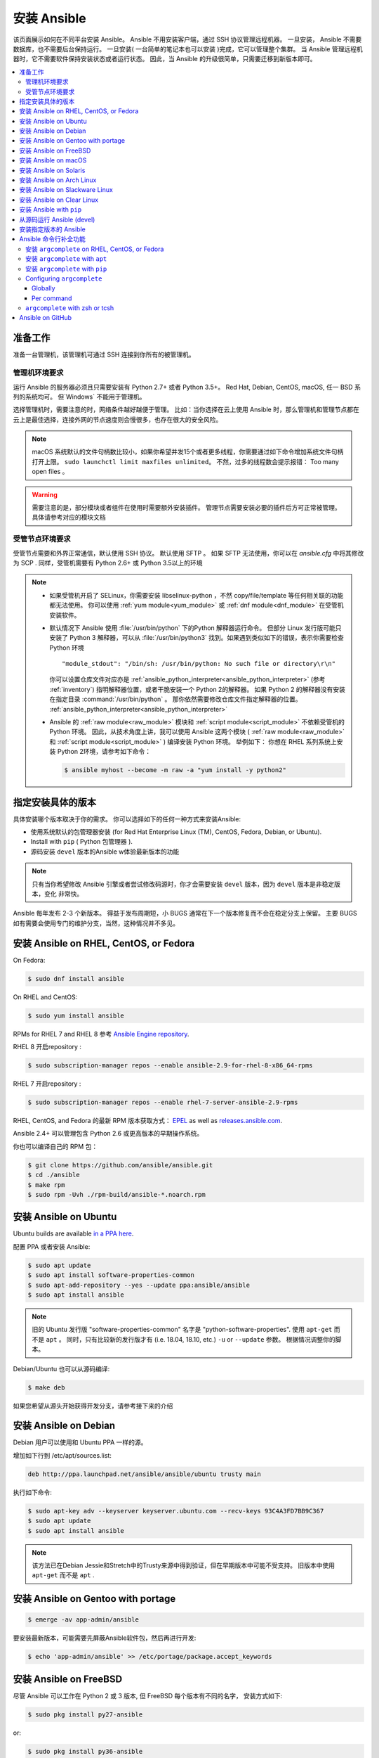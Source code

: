 .. _installation_guide:
.. _intro_installation_guide:

安装 Ansible
===================

该页面展示如何在不同平台安装 Ansible。
Ansible 不用安装客户端，通过 SSH 协议管理远程机器。 一旦安装， Ansible 不需要数据库，也不需要后台保持运行。 一旦安装( 一台简单的笔记本也可以安装 )完成，它可以管理整个集群。 当 Ansible 管理远程机器时，它不需要软件保持安装状态或者运行状态。 因此，当 Ansible 的升级很简单，只需要迁移到新版本即可。


.. contents::
  :local:

准备工作
--------------

准备一台管理机，该管理机可通过 SSH 连接到你所有的被管理机。


.. _control_node_requirements:

管理机环境要求
^^^^^^^^^^^^^^^^^^^^^^^^^

运行 Ansible 的服务器必须且只需要安装有 Python 2.7+ 或者 Python 3.5+。 Red Hat, Debian, CentOS, macOS, 任一 BSD 系列的系统均可。 但`Windows` 不能用于管理机。


选择管理机时，需要注意的时，网络条件越好越便于管理。 比如：当你选择在云上使用 Ansible 时，那么管理机和管理节点都在云上是最佳选择，连接外网的节点速度则会慢很多，也存在很大的安全风险。

.. note::

    macOS 系统默认的文件句柄数比较小，如果你希望并发15个或者更多线程，你需要通过如下命令增加系统文件句柄打开上限。 ``sudo launchctl limit maxfiles unlimited``。 不然，过多的线程数会提示报错： Too many open files 。


.. warning::

    需要注意的是，部分模块或者组件在使用时需要额外安装插件。 管理节点需要安装必要的插件后方可正常被管理。具体请参考对应的模块文档


.. _managed_node_requirements:


受管节点环境要求
^^^^^^^^^^^^^^^^^^^^^^^^^

受管节点需要和外界正常通信，默认使用 SSH 协议。 默认使用 SFTP 。 如果 SFTP 无法使用，你可以在 `ansible.cfg` 中将其修改为 SCP . 同样，受管机需要有 Python 2.6+ 或 Python 3.5以上的环境

.. note::

   * 如果受管机开启了 SELinux，你需要安装 libselinux-python ，不然 copy/file/template 等任何相关联的功能都无法使用。 你可以使用 :ref:`yum module<yum_module>` 或 :ref:`dnf module<dnf_module>` 在受管机安装软件。

   * 默认情况下 Ansible 使用 :file:`/usr/bin/python` 下的Python 解释器运行命令。 但部分 Linux 发行版可能只安装了 Python 3 解释器，可以从 :file:`/usr/bin/python3` 找到。如果遇到类似如下的错误，表示你需要检查 Python 环境 ::

        "module_stdout": "/bin/sh: /usr/bin/python: No such file or directory\r\n"

     你可以设置仓库文件对应亦是 :ref:`ansible_python_interpreter<ansible_python_interpreter>` (参考 :ref:`inventory`) 指明解释器位置，或者干脆安装一个 Python 2的解释器。 如果 Python 2 的解释器没有安装在指定目录 :command:`/usr/bin/python` 。 那你依然需要修改仓库文件指定解释器的位置。 :ref:`ansible_python_interpreter<ansible_python_interpreter>`


   * Ansible 的 :ref:`raw module<raw_module>` 模块和 :ref:`script module<script_module>` 不依赖受管机的 Python 环境。 因此，从技术角度上讲，我可以使用 Ansible 这两个模块 ( :ref:`raw module<raw_module>` 和 :ref:`script module<script_module>` ) 编译安装 Python 环境。 举例如下： 你想在 RHEL 系列系统上安装 Python 2环境，请参考如下命令：

     .. code-block:: shell

        $ ansible myhost --become -m raw -a "yum install -y python2"

.. _what_version:

指定安装具体的版本
---------------------------------------

具体安装哪个版本取决于你的需求。 你可以选择如下的任何一种方式来安装Ansible:

* 使用系统默认的包管理器安装 (for Red Hat Enterprise Linux (TM), CentOS, Fedora, Debian, or Ubuntu).
* Install with ``pip`` ( Python 包管理器 ).
* 源码安装 ``devel`` 版本的Ansible w体验最新版本的功能

.. note::

    只有当你希望修改 Ansible 引擎或者尝试修改码源时，你才会需要安装 ``devel``  版本，因为 ``devel`` 版本是非稳定版本，变化 非常快。

Ansible 每年发布 2-3 个新版本。 得益于发布周期短，小 BUGS 通常在下一个版本修复而不会在稳定分支上保留。 主要 BUGS 如有需要会使用专门的维护分支，当然，这种情况并不多见。


.. _installing_the_control_node:
.. _from_yum:

安装 Ansible on RHEL, CentOS, or Fedora
----------------------------------------------

On Fedora:

.. code-block:: bash

    $ sudo dnf install ansible

On RHEL and CentOS:

.. code-block:: bash

    $ sudo yum install ansible

RPMs for RHEL 7  and RHEL 8 参考 `Ansible Engine repository <https://access.redhat.com/articles/3174981>`_.

RHEL 8 开启repository :

.. code-block:: bash

    $ sudo subscription-manager repos --enable ansible-2.9-for-rhel-8-x86_64-rpms

RHEL 7 开启repository : 

.. code-block:: bash

    $ sudo subscription-manager repos --enable rhel-7-server-ansible-2.9-rpms

RHEL, CentOS, and Fedora 的最新 RPM 版本获取方式： `EPEL <https://fedoraproject.org/wiki/EPEL>`_ as well as `releases.ansible.com <https://releases.ansible.com/ansible/rpm>`_.

Ansible 2.4+ 可以管理包含 Python 2.6 或更高版本的早期操作系统。

你也可以编译自己的 RPM 包：


.. code-block:: bash

    $ git clone https://github.com/ansible/ansible.git
    $ cd ./ansible
    $ make rpm
    $ sudo rpm -Uvh ./rpm-build/ansible-*.noarch.rpm

.. _from_apt:

安装 Ansible on Ubuntu
----------------------------

Ubuntu builds are available `in a PPA here <https://launchpad.net/~ansible/+archive/ubuntu/ansible>`_.


配置 PPA 或者安装 Ansible:

.. code-block:: bash

    $ sudo apt update
    $ sudo apt install software-properties-common
    $ sudo apt-add-repository --yes --update ppa:ansible/ansible
    $ sudo apt install ansible

.. note:: 旧的 Ubuntu 发行版 "software-properties-common" 名字是 "python-software-properties". 使用 ``apt-get`` 而不是 ``apt`` 。 同时，只有比较新的发行版才有 (i.e. 18.04, 18.10, etc.)  ``-u`` or ``--update`` 参数。 根据情况调整你的脚本。

Debian/Ubuntu 也可以从源码编译:

.. code-block:: bash

    $ make deb


如果您希望从源头开始获得开发分支，请参考接下来的介绍

安装 Ansible on Debian
----------------------------

Debian 用户可以使用和 Ubuntu PPA 一样的源。



增加如下行到 /etc/apt/sources.list:

.. code-block:: bash

    deb http://ppa.launchpad.net/ansible/ansible/ubuntu trusty main

执行如下命令:

.. code-block:: bash

    $ sudo apt-key adv --keyserver keyserver.ubuntu.com --recv-keys 93C4A3FD7BB9C367
    $ sudo apt update
    $ sudo apt install ansible

.. note:: 该方法已在Debian Jessie和Stretch中的Trusty来源中得到验证，但在早期版本中可能不受支持。 旧版本中使用 ``apt-get`` 而不是 ``apt`` .

安装 Ansible on Gentoo with portage
-----------------------------------------

.. code-block:: bash

    $ emerge -av app-admin/ansible

要安装最新版本，可能需要先屏蔽Ansible软件包，然后再进行开发: 

.. code-block:: bash

    $ echo 'app-admin/ansible' >> /etc/portage/package.accept_keywords

安装 Ansible on FreeBSD
-----------------------------


尽管 Ansible 可以工作在 Python 2 或 3 版本, 但 FreeBSD 每个版本有不同的名字， 安装方式如下:

.. code-block:: bash

    $ sudo pkg install py27-ansible

or:

.. code-block:: bash

    $ sudo pkg install py36-ansible


你也可以使用 ports 安装:

.. code-block:: bash

    $ sudo make -C /usr/ports/sysutils/ansible install

同样可以指定版本安装，如 ``ansible25``

旧版本的 FreeBSD 使用 pkg 管理方式( 具体看你使用什么包管理工具 ):


.. code-block:: bash

    $ sudo pkg install ansible

.. _on_macos:

安装 Ansible on macOS
---------------------------

Mac 安装 Ansible 推荐使用 ``pip``



具体文档请参考 :ref:`from_pip`。  如果你的 macOS 系统是 10.12+ , 你最好升级到最新的 ``pip`` 版本， pip 必须作为模块在 macOS 运行， 具体参考如上文档。

.. _from_pkgutil:

安装 Ansible on Solaris
-----------------------------

参考 `SysV package from OpenCSW <https://www.opencsw.org/packages/ansible/>`_.

.. code-block:: bash

    # pkgadd -d http://get.opencsw.org/now
    # /opt/csw/bin/pkgutil -i ansible

.. _from_pacman:

安装 Ansible on Arch Linux
---------------------------------

通用仓库包含有 Ansible ，直接安装即可 ::

    $ pacman -S ansible

AUR 的 `ansible-git <https://aur.archlinux.org/packages/ansible-git>`_.  拥有一个 PKGBUILD 功能，可以直接从 GitHub 拉取数据。

参考 ArchWiki： `Ansible <https://wiki.archlinux.org/index.php/Ansible>`_ 。

.. _from_sbopkg:

安装 Ansible on Slackware Linux
-------------------------------------

Ansible 编译脚本的repository ： `SlackBuilds.org <https://slackbuilds.org/apps/ansible/>`_ .
编译安装参考： `sbopkg <https://sbopkg.org/>`_.

使用 Ansible 和所有依赖创建队列 ::

    # sqg -p ansible

从创建的队列文件构建和安装软件包（ 如 sbopkg 提示是否应使用队列或软件包，输入 Q ）::

    # sbopkg -k -i ansible

.. _from swupd:

安装 Ansible on Clear Linux
---------------------------------

Linux 发行包版本的软件包中默认带有 Ansible 及其依赖包 ::

    $ sudo swupd bundle-add sysadmin-hostmgmt

使用 swupd 工具包升级软件 ::

   $ sudo swupd update

.. _from_pip:

安装 Ansible with ``pip``
--------------------------------

Ansible 可以使用 Python 包管理器 ``pip`` 安装。 但 macOS 因为 ``openssl`` 协议要求的原因， ``pip`` 和 ``*nix`` 的使用和其它系统会有一些区别， pip 以模块的方式运行。 ( 英文原文： It should be noted that macOS requires a slightly different use of ``pip`` than ``*nix`` due to ``openssl`` requirements, therefore pip must be run as a module. ) 如果 ``pip`` 事先没有安装，使用如下命令安装 ::

    $ curl https://bootstrap.pypa.io/get-pip.py -o get-pip.py
    $ python get-pip.py --user

安装 Ansible [1]_::

    $ pip install --user ansible

macOS 系统不需要需要 ``sudo`` 或者额外安装其它补丁包，只需要 ``pip`` 安装即可::

    $ python -m pip install --user ansible

如果希望安装开发版本::

    $ pip install --user git+https://github.com/ansible/ansible.git@devel

For macOS::

    $ python -m pip install --user git+https://github.com/ansible/ansible.git@devel

如果你使用的是 macOS Mavericks (10.9)， 编译的时候可能会有一些 warnging 。 建议额外声明如下编译变量::

    $ CFLAGS=-Qunused-arguments CPPFLAGS=-Qunused-arguments pip install --user ansible

如果希望使用 ``paramiko`` 插件或者模块依赖 ``paramiko``, 安装方式如下 [2]_::::

    $ pip install --user paramiko

For macOS::

    $ python -m pip install --user paramiko

Ansible 也可以安装在 Python 虚拟环境管理器 ``virtualenv`` 指定的环境中 ::

    $ python -m virtualenv ansible  # Create a virtualenv if one does not already exist
    $ source ansible/bin/activate   # Activate the virtual environment
    $ pip install ansible

如果想全局安装 Ansible ::

    $ sudo python get-pip.py
    $ sudo pip install ansible

.. note::

    需要注意的是 使用 ``sudo pip`` 是全局安装的模式。 由于 ``pip`` 无法与系统管理包器协调，所以如果使用 ``sudo`` 模式可能会改变系统环境，导致系统无法运行， macOS 系统尤其容易发生该问题。 如果你非专门人士，对系统全局文件功能完全了解前，建议使用 ``--user`` 参数。

.. note::

    旧版本的 ``pip``  默认网址是 http://pypi.python.org/simple, 现在已经不再维护。
    安装 Ansile 前请升级 ``pip`` 到最新版本。

    如果你已经安装的旧版本的 ``pip``， 升级文档可参考  <https://pip.pypa.io/en/stable/installing/#upgrading-pip>`_ .



.. _from_source:

从源码运行 Ansible (devel)
-----------------------------------

.. note::

    只有当你正在修改 Ansible 引擎或者尝试修改 Ansible 源码时，你才需要使用 ``devel`` 版本。 ``devel`` 分支会随时改变，功能也不稳定。

从源码编译安装 Ansible 也很容易， 不需要 ``root`` 权限，也不需要事先安装软件，更不需要保持后台运行或者设置数据库。

.. note::
   
   如果你希望使用 Ansible Tower 作为管理节点，不要使用源码编译安装。 请使用 OS 管理工具 ( 比如： ``apt`` or ``yum``or ``pip`` ) 安装稳定版.


源码安装: 

.. code-block:: bash

    $ git clone https://github.com/ansible/ansible.git
    $ cd ./ansible

``git``下载后 Ansible 后，设置环境变量:

Using Bash:

.. code-block:: bash

    $ source ./hacking/env-setup

Using Fish::

    $ source ./hacking/env-setup.fish

If you want to suppress spurious warnings/errors, use::

    $ source ./hacking/env-setup -q

请保证已经事先安装了 Python 包管理工具 ``pip``::

    $ curl https://bootstrap.pypa.io/get-pip.py -o get-pip.py
    $ python get-pip.py --user

使用如下命令安装依赖组件 [1]_:

.. code-block:: bash

    $ pip install --user -r ./requirements.txt

如果希望更改 Ansible checkout的版本， 建议使用 pull-with-rebase 保留原始版本。

.. code-block:: bash

    $ git pull --rebase

.. code-block:: bash

    $ git pull --rebase #same as above
    $ git submodule update --init --recursive

一旦开始运行 env-setup 脚本，默认表示你使用的 inventory 仓库文件是 ``/etc/ansible/hosts`` . 当然你也可以参考这篇文件指定 inventory 仓库 ( :ref:`inventory` ) :

.. code-block:: bash

    $ echo "127.0.0.1" > ~/ansible_hosts
    $ export ANSIBLE_INVENTORY=~/ansible_hosts

关于 inventory 从这里可以了解到更多内容 :ref:`inventory` 。

执行第一条命令:

.. code-block:: bash

    $ ansible all -m ping --ask-pass

也可以尝试 "sudo make install".

.. _tagged_releases:

安装指定版本的 Ansible
-----------------------------------

如果想打包 Ansible 或者自己构建一个本地的包但又不想 git checkout, 可以从这个页面下载指定的版本包安装 `Ansible downloads <https://releases.ansible.com/ansible>`_ page.

这些包同样也放在 Ansible 的发行版仓库中 `git repository <https://github.com/ansible/ansible/releases>`_ 。

.. _shell_completion:

Ansible 命令行补全功能
--------------------------------

Ansible 从 2.9 版本开始支持命令行补全功能，但需要安装 ``argcomplete`` 插件。 ``argcomplete`` 完全支持 bash， 部分功能支持 zsh tcsh。 

你可以从 RedHat 的 EPEL 源直接安装 ``python-argcomplete``，或者从其它发行版的标准 OS repo 库安装。

更多安装配置信息请参考 `argcomplete documentation <https://argcomplete.readthedocs.io/en/latest/>`_.

安装 ``argcomplete`` on RHEL, CentOS, or Fedora
^^^^^^^^^^^^^^^^^^^^^^^^^^^^^^^^^^^^^^^^^^^^^^^^^^^^^^

On Fedora:

.. code-block:: bash

    $ sudo dnf install python-argcomplete

On RHEL and CentOS:

.. code-block:: bash

    $ sudo yum install epel-release
    $ sudo yum install python-argcomplete


安装 ``argcomplete`` with ``apt``
^^^^^^^^^^^^^^^^^^^^^^^^^^^^^^^^^^^^^^^^

.. code-block:: bash

    $ sudo apt install python-argcomplete


安装 ``argcomplete`` with ``pip``
^^^^^^^^^^^^^^^^^^^^^^^^^^^^^^^^^^^^^^^^

.. code-block:: bash

    $ pip install argcomplete

Configuring ``argcomplete``
^^^^^^^^^^^^^^^^^^^^^^^^^^^^

有 2 种方式配置 ``argcomplete`` 使 Ansible 支持 shell 命令补全: 全局模式 ( globally ) 或者单个命令 ( per command )。

Globally
"""""""""

全局模式需要 Bash的版本是 4.2

.. code-block:: bash

    $ sudo activate-global-python-argcomplete

这条命令将生成 bash 补全文件到全局配置默认目录。 可以使用 ``--dest`` 指定位置。

Per command
"""""""""""

如果 bash 的版本不是 4.2，那必须独立声明注册每个脚本。

.. code-block:: bash

    $ eval $(register-python-argcomplete ansible)
    $ eval $(register-python-argcomplete ansible-config)
    $ eval $(register-python-argcomplete ansible-console)
    $ eval $(register-python-argcomplete ansible-doc)
    $ eval $(register-python-argcomplete ansible-galaxy)
    $ eval $(register-python-argcomplete ansible-inventory)
    $ eval $(register-python-argcomplete ansible-playbook)
    $ eval $(register-python-argcomplete ansible-pull)
    $ eval $(register-python-argcomplete ansible-vault)

如果希望永久有效，如上命令需要写入到环境变量文件，``~/.profile`` or ``~/.bash_profile`` .

``argcomplete`` with zsh or tcsh
^^^^^^^^^^^^^^^^^^^^^^^^^^^^^^^^^

zsh 或者 tcsh 命令补全功能请参考 `argcomplete documentation <https://argcomplete.readthedocs.io/en/latest/>`_.

.. _getting_ansible:

Ansible on GitHub
-----------------

Asnible 的 GitHub 地址 `GitHub project <https://github.com/ansible/ansible>`_ 。 我们也可以在该地址提交 issue, bugs, 或者产品功能想法。 


.. seealso::

   :ref:`intro_adhoc`
       Examples of basic commands
   :ref:`working_with_playbooks`
       Learning ansible's configuration management language
   :ref:`installation_faqs`
       Ansible Installation related to FAQs
   `Mailing List <https://groups.google.com/group/ansible-project>`_
       Questions? Help? Ideas?  Stop by the list on Google Groups
   `irc.freenode.net <http://irc.freenode.net>`_
       #ansible IRC chat channel

.. [1] 如果你在 macOS 上安装 "pycrypto" 有问题 ，尝试指定 ``CC=clang sudo -E pip install pycrypto``
.. [2] ``paramiko`` was included in Ansible's ``requirements.txt`` prior to 2.8.
